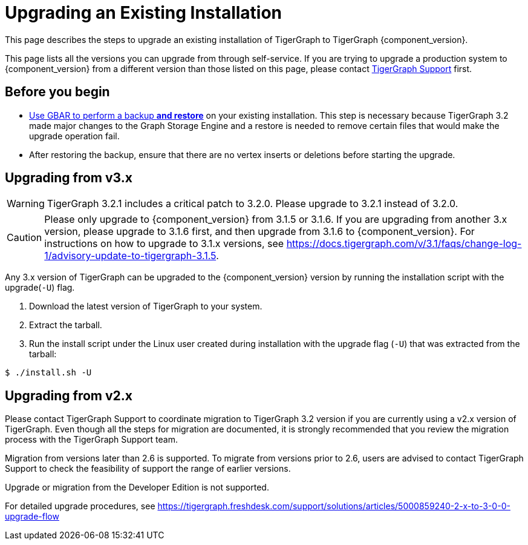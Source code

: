 = Upgrading an Existing Installation

This page describes the steps to upgrade an existing installation of
TigerGraph to TigerGraph {component_version}.

This page lists all the versions you can upgrade from through self-service.
If you are trying to upgrade a production system to {component_version} from a different version than those listed on this page, please contact mailto:support@tigergraph.com[TigerGraph Support] first.

== Before you begin

* xref:backup-and-restore:backup-and-restore.adoc[Use GBAR to perform a backup *and restore*] on your existing installation. This step is necessary because TigerGraph 3.2 made major changes to the Graph Storage Engine and a restore is needed to remove certain files that would make the upgrade operation fail.
* After restoring the backup, ensure that there are no vertex inserts or deletions before starting the upgrade.

[[upgrading-from-v3x]]
== Upgrading from v3.x

WARNING: TigerGraph 3.2.1 includes a critical patch to 3.2.0.
Please upgrade to 3.2.1 instead of 3.2.0.

CAUTION: Please only upgrade to {component_version} from 3.1.5 or 3.1.6.
If you are upgrading from another 3.x version, please upgrade to 3.1.6 first, and then upgrade from 3.1.6 to {component_version}.
For instructions on how to upgrade to 3.1.x versions, see https://docs.tigergraph.com/v/3.1/faqs/change-log-1/advisory-update-to-tigergraph-3.1.5.

Any 3.x version of TigerGraph can be upgraded to the {component_version} version by running the installation script with the upgrade(`+-U+`) flag.

[arabic]
. Download the latest version of TigerGraph to your system.
. Extract the tarball.
. Run the install script under the Linux user created during
installation with the upgrade flag (`+-U+`) that was extracted from the
tarball:

....
$ ./install.sh -U
....

[[upgrading-from-v2x]]
== Upgrading from v2.x

Please contact TigerGraph Support to coordinate migration to TigerGraph
3.2 version if you are currently using a v2.x version of TigerGraph.
Even though all the steps for migration are documented, it is strongly
recommended that you review the migration process with the TigerGraph
Support team.

Migration from versions later than 2.6 is supported. To migrate from
versions prior to 2.6, users are advised to contact TigerGraph Support
to check the feasibility of support the range of earlier versions.

Upgrade or migration from the Developer Edition is not supported.

For detailed upgrade procedures, see
https://tigergraph.freshdesk.com/support/solutions/articles/5000859240-2-x-to-3-0-0-upgrade-flow
